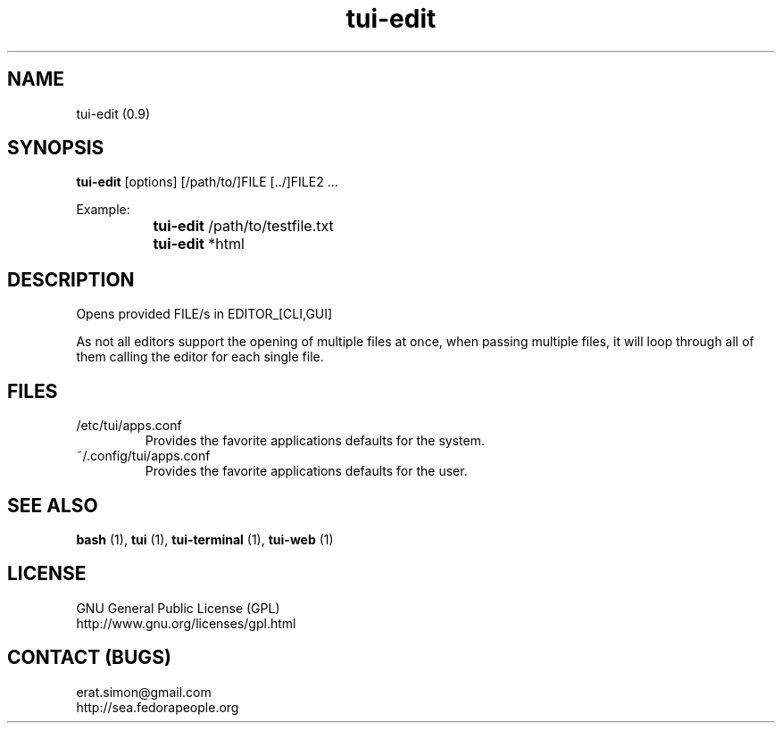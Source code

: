 .TH "tui-edit" 1 "Simon A. Erat (sea)" "TUI 0.6.0"

.SH NAME
tui-edit (0.9)

.SH SYNOPSIS
\fBtui-edit\fP [options] [/path/to/]FILE [../]FILE2 ...
.br

Example: 
.br
		\fBtui-edit\fP /path/to/testfile.txt
.br
		\fBtui-edit\fP *html

.SH DESCRIPTION
Opens provided FILE/s in EDITOR_[CLI,GUI]
.br

As not all editors support the opening of multiple files at once, when passing multiple files, it will loop through all of them calling the editor for each single file.

.SH FILES
.IP /etc/tui/apps.conf
Provides the favorite applications defaults for the system.
.IP ~/.config/tui/apps.conf
Provides the favorite applications defaults for the user.


.SH SEE ALSO
.B bash
(1),
.B tui
(1),
.B tui-terminal
(1),
.B tui-web
(1)

.SH LICENSE
GNU General Public License (GPL)
.br
http://www.gnu.org/licenses/gpl.html

.SH CONTACT (BUGS)
erat.simon@gmail.com
.br
http://sea.fedorapeople.org